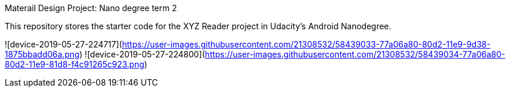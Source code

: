 Materail Design Project: Nano degree term 2

This repository stores the starter code for the XYZ Reader project in Udacity's Android Nanodegree.


![device-2019-05-27-224717](https://user-images.githubusercontent.com/21308532/58439033-77a06a80-80d2-11e9-9d38-1875bbadd06a.png)
![device-2019-05-27-224800](https://user-images.githubusercontent.com/21308532/58439034-77a06a80-80d2-11e9-81d8-f4c91265c923.png)

